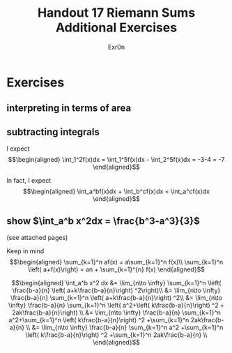 #+TITLE: Handout 17 Riemann Sums Additional Exercises
#+AUTHOR: Exr0n
* Exercises
** interpreting in terms of area
   [[file:./KBe21math401srcHandout17AdditionalExercises.jpg]]

#+begin_export latex
\setcounter{subsection}{2}
#+end_export

** subtracting integrals
   I expect
   \[\begin{aligned}
   \int_1^2f(x)dx = \int_1^5f(x)dx - \int_2^5f(x)dx = -3-4 = -7
   \end{aligned}\]

   In fact, I expect
   \[\begin{aligned}
   \int_a^bf(x)dx + \int_b^cf(x)dx = \int_a^cf(x)dx
   \end{aligned}\]
** show $\int_a^b x^2dx = \frac{b^3-a^3}{3}$
   (see attached pages)


   Keep in mind
   \[\begin{aligned}
   \sum_{k=1}^n af(x) = a\sum_{k=1}^n f(x)\\
   \sum_{k=1}^n \left( a+f(x)\right)  = an + \sum_{k=1}^{n} f(x)
   \end{aligned}\]


   \[\begin{aligned}
   \int_a^b x^2 dx &= \lim_{n\to \infty} \sum_{k=1}^n \left( \frac{b-a}{n} \left( a+k\frac{b-a}{n}\right) ^2\right)\\
   &= \lim_{n\to \infty} \frac{b-a}{n} \sum_{k=1}^n \left( a+k\frac{b-a}{n}\right) ^2\\
   &= \lim_{n\to \infty} \frac{b-a}{n} \sum_{k=1}^n \left( a^2+\left( k\frac{b-a}{n}\right) ^2 + 2ak\frac{b-a}{n}\right) \\
   &= \lim_{n\to \infty} \frac{b-a}{n} \sum_{k=1}^n a^2+\sum_{k=1}^n \left( k\frac{b-a}{n}\right) ^2 +\sum_{k=1}^n  2ak\frac{b-a}{n} \\
   &= \lim_{n\to \infty} \frac{b-a}{n} \sum_{k=1}^n a^2 +\sum_{k=1}^n \left( k\frac{b-a}{n}\right) ^2 +\sum_{k=1}^n  2ak\frac{b-a}{n} \\
   \end{aligned}\]
